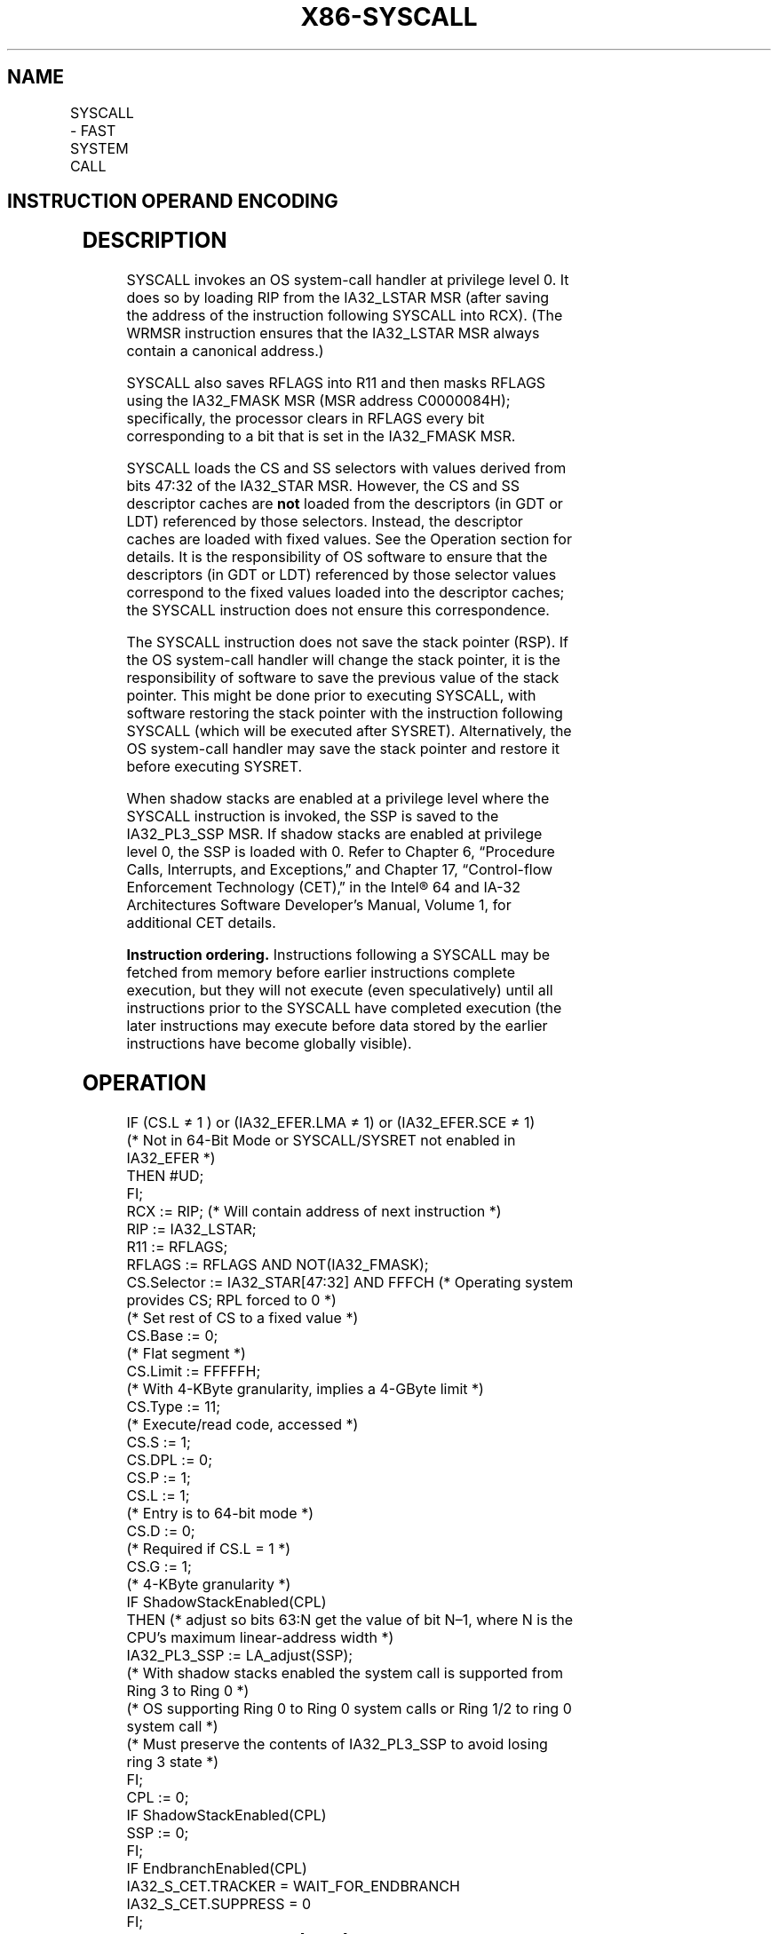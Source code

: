 '\" t
.nh
.TH "X86-SYSCALL" "7" "December 2023" "Intel" "Intel x86-64 ISA Manual"
.SH NAME
SYSCALL - FAST SYSTEM CALL
.TS
allbox;
l l l l l l 
l l l l l l .
\fBOpcode\fP	\fBInstruction\fP	\fBOp/En\fP	\fB64-Bit Mode\fP	\fBCompat/Leg Mode\fP	\fBDescription\fP
0F 05	SYSCALL	ZO	Valid	Invalid	T{
Fast call to privilege level 0 system procedures.
T}
.TE

.SH INSTRUCTION OPERAND ENCODING
.TS
allbox;
l l l l l 
l l l l l .
\fBOp/En\fP	\fBOperand 1\fP	\fBOperand 2\fP	\fBOperand 3\fP	\fBOperand 4\fP
ZO	N/A	N/A	N/A	N/A
.TE

.SH DESCRIPTION
SYSCALL invokes an OS system-call handler at privilege level 0. It does
so by loading RIP from the IA32_LSTAR MSR (after saving the address of
the instruction following SYSCALL into RCX). (The WRMSR instruction
ensures that the IA32_LSTAR MSR always contain a canonical address.)

.PP
SYSCALL also saves RFLAGS into R11 and then masks RFLAGS using the
IA32_FMASK MSR (MSR address C0000084H); specifically, the processor
clears in RFLAGS every bit corresponding to a bit that is set in the
IA32_FMASK MSR.

.PP
SYSCALL loads the CS and SS selectors with values derived from bits
47:32 of the IA32_STAR MSR. However, the CS and SS descriptor caches
are \fBnot\fP loaded from the descriptors (in GDT or LDT) referenced by
those selectors. Instead, the descriptor caches are loaded with fixed
values. See the Operation section for details. It is the responsibility
of OS software to ensure that the descriptors (in GDT or LDT) referenced
by those selector values correspond to the fixed values loaded into the
descriptor caches; the SYSCALL instruction does not ensure this
correspondence.

.PP
The SYSCALL instruction does not save the stack pointer (RSP). If the OS
system-call handler will change the stack pointer, it is the
responsibility of software to save the previous value of the stack
pointer. This might be done prior to executing SYSCALL, with software
restoring the stack pointer with the instruction following SYSCALL
(which will be executed after SYSRET). Alternatively, the OS system-call
handler may save the stack pointer and restore it before executing
SYSRET.

.PP
When shadow stacks are enabled at a privilege level where the SYSCALL
instruction is invoked, the SSP is saved to the IA32_PL3_SSP MSR. If
shadow stacks are enabled at privilege level 0, the SSP is loaded with
0. Refer to Chapter 6, “Procedure Calls, Interrupts, and Exceptions‚”
and Chapter 17, “Control-flow Enforcement Technology (CET)‚” in the
Intel® 64 and IA-32 Architectures Software Developer’s
Manual, Volume 1, for additional CET details.

.PP
\fBInstruction ordering.\fP Instructions following a SYSCALL may be
fetched from memory before earlier instructions complete execution, but
they will not execute (even speculatively) until all instructions prior
to the SYSCALL have completed execution (the later instructions may
execute before data stored by the earlier instructions have become
globally visible).

.SH OPERATION
.EX
IF (CS.L ≠ 1 ) or (IA32_EFER.LMA ≠ 1) or (IA32_EFER.SCE ≠ 1)
(* Not in 64-Bit Mode or SYSCALL/SYSRET not enabled in IA32_EFER *)
    THEN #UD;
FI;
RCX := RIP; (* Will contain address of next instruction *)
RIP := IA32_LSTAR;
R11 := RFLAGS;
RFLAGS := RFLAGS AND NOT(IA32_FMASK);
CS.Selector := IA32_STAR[47:32] AND FFFCH (* Operating system provides CS; RPL forced to 0 *)
(* Set rest of CS to a fixed value *)
CS.Base := 0;
                (* Flat segment *)
CS.Limit := FFFFFH;
                (* With 4-KByte granularity, implies a 4-GByte limit *)
CS.Type := 11;
                (* Execute/read code, accessed *)
CS.S := 1;
CS.DPL := 0;
CS.P := 1;
CS.L := 1;
                (* Entry is to 64-bit mode *)
CS.D := 0;
                (* Required if CS.L = 1 *)
CS.G := 1;
                (* 4-KByte granularity *)
IF ShadowStackEnabled(CPL)
    THEN (* adjust so bits 63:N get the value of bit N–1, where N is the CPU’s maximum linear-address width *)
        IA32_PL3_SSP := LA_adjust(SSP);
            (* With shadow stacks enabled the system call is supported from Ring 3 to Ring 0 *)
            (* OS supporting Ring 0 to Ring 0 system calls or Ring 1/2 to ring 0 system call *)
            (* Must preserve the contents of IA32_PL3_SSP to avoid losing ring 3 state *)
FI;
CPL := 0;
IF ShadowStackEnabled(CPL)
    SSP := 0;
FI;
IF EndbranchEnabled(CPL)
    IA32_S_CET.TRACKER = WAIT_FOR_ENDBRANCH
    IA32_S_CET.SUPPRESS = 0
FI;
SS.Selector := IA32_STAR[47:32] + 8;
                (* SS just above CS *)
(* Set rest of SS to a fixed value *)
SS.Base := 0;
                (* Flat segment *)
SS.Limit := FFFFFH;
                (* With 4-KByte granularity, implies a 4-GByte limit *)
SS.Type := 3;
                (* Read/write data, accessed *)
SS.S := 1;
SS.DPL := 0;
SS.P := 1;
SS.B := 1;
                (* 32-bit stack segment *)
SS.G := 1;
                (* 4-KByte granularity *)
.EE

.SH FLAGS AFFECTED
All.

.SH PROTECTED MODE EXCEPTIONS
.TS
allbox;
l l 
l l .
\fB\fP	\fB\fP
#UD	T{
The SYSCALL instruction is not recognized in protected mode.
T}
.TE

.SH REAL-ADDRESS MODE EXCEPTIONS
.TS
allbox;
l l 
l l .
\fB\fP	\fB\fP
#UD	T{
The SYSCALL instruction is not recognized in real-address mode.
T}
.TE

.SH VIRTUAL-8086 MODE EXCEPTIONS
.TS
allbox;
l l 
l l .
\fB\fP	\fB\fP
#UD	T{
The SYSCALL instruction is not recognized in virtual-8086 mode.
T}
.TE

.SH COMPATIBILITY MODE EXCEPTIONS  href="syscall.html#compatibility-mode-exceptions"
class="anchor">¶

.TS
allbox;
l l 
l l .
\fB\fP	\fB\fP
#UD	T{
The SYSCALL instruction is not recognized in compatibility mode.
T}
.TE

.SH 64-BIT MODE EXCEPTIONS
.TS
allbox;
l l 
l l .
\fB\fP	\fB\fP
#UD	If IA32_EFER.SCE = 0.
	If the LOCK prefix is used.
.TE

.SH COLOPHON
This UNOFFICIAL, mechanically-separated, non-verified reference is
provided for convenience, but it may be
incomplete or
broken in various obvious or non-obvious ways.
Refer to Intel® 64 and IA-32 Architectures Software Developer’s
Manual
\[la]https://software.intel.com/en\-us/download/intel\-64\-and\-ia\-32\-architectures\-sdm\-combined\-volumes\-1\-2a\-2b\-2c\-2d\-3a\-3b\-3c\-3d\-and\-4\[ra]
for anything serious.

.br
This page is generated by scripts; therefore may contain visual or semantical bugs. Please report them (or better, fix them) on https://github.com/MrQubo/x86-manpages.
